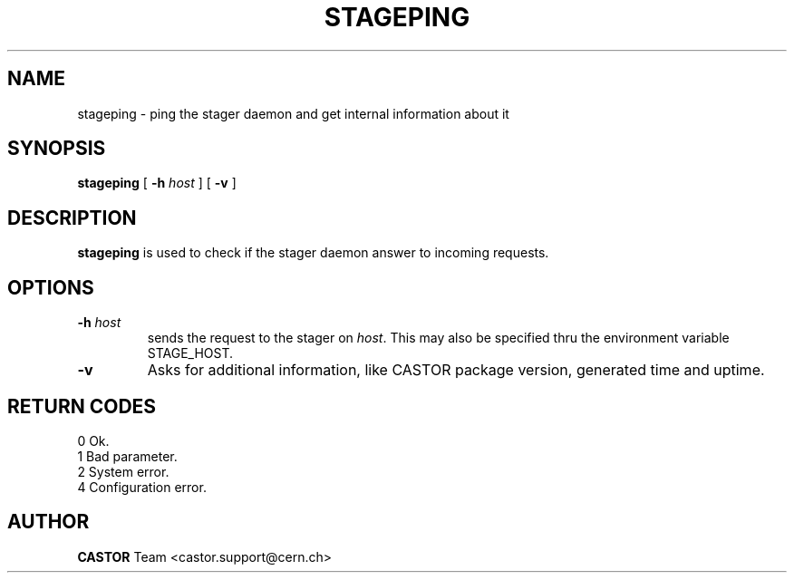 .\" @(#)$RCSfile: stageping.man,v $ $Revision: 1.1 $ $Date: 2001/12/05 10:14:54 $ CERN IT-PDP/DM Jean-Damien Durand
.\" Copyright (C) 2001 by CERN/IT/PDP/DM
.\" All rights reserved
.\"
.TH STAGEPING l "$Date: 2001/12/05 10:14:54 $"
.SH NAME
stageping \- ping the stager daemon and get internal information about it
.SH SYNOPSIS
.B stageping
[
.BI -h " host"
] [
.BI -v
]
.SH DESCRIPTION
.B stageping
is used to check if the stager daemon answer to incoming requests.
.SH OPTIONS
.TP
.BI \-h " host"
sends the request to the stager on
.IR host .
This may also be specified thru the environment variable STAGE_HOST.
.TP
.BI \-v
Asks for additional information, like CASTOR package version, generated time and uptime.
.SH RETURN CODES
\
.br
0	Ok.
.br
1	Bad parameter.
.br
2	System error.
.br
4	Configuration error.
.SH AUTHOR
\fBCASTOR\fP Team <castor.support@cern.ch>

